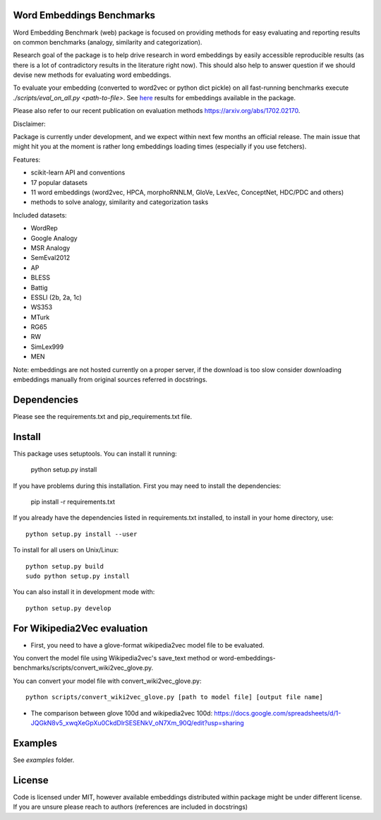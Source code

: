 Word Embeddings Benchmarks
=====

.. image:: https://travis-ci.org/kudkudak/word-embeddings-benchmarks.svg?branch=master

Word Embedding Benchmark (web) package is focused on providing methods for easy evaluating and reporting
results on common benchmarks (analogy, similarity and categorization).

Research goal of the package is to help drive research in word embeddings by easily accessible reproducible
results (as there is a lot of contradictory results in the literature right now).
This should also help to answer question if we should devise new methods for evaluating word embeddings.

To evaluate your embedding (converted to word2vec or python dict pickle)
on all fast-running benchmarks execute `./scripts/eval_on_all.py <path-to-file>`.
See `here <https://github.com/kudkudak/word-embeddings-benchmarks/wiki>`_ results for embeddings available in the package.

Please also refer to our recent publication on evaluation methods https://arxiv.org/abs/1702.02170.

Disclaimer:

Package is currently under development, and we expect within next few months an official release. The main issue that might hit you at the moment is rather long embeddings loading times (especially if you use fetchers).

Features:

* scikit-learn API and conventions
* 17 popular datasets
* 11 word embeddings (word2vec, HPCA, morphoRNNLM, GloVe, LexVec, ConceptNet, HDC/PDC and others)
* methods to solve analogy, similarity and categorization tasks

Included datasets:

* WordRep
* Google Analogy
* MSR Analogy
* SemEval2012
* AP 
* BLESS
* Battig
* ESSLI (2b, 2a, 1c)
* WS353
* MTurk
* RG65
* RW
* SimLex999
* MEN

Note: embeddings are not hosted currently on a proper server, if the download is too slow consider downloading embeddings manually from original sources referred in docstrings.

Dependencies
======

Please see the requirements.txt and pip_requirements.txt file.

Install
======

This package uses setuptools. You can install it running:

    python setup.py install

If you have problems during this installation. First you may need to install the dependencies:

    pip install -r requirements.txt

If you already have the dependencies listed in requirements.txt installed,
to install in your home directory, use::

    python setup.py install --user

To install for all users on Unix/Linux::

    python setup.py build
    sudo python setup.py install

You can also install it in development mode with::

    python setup.py develop

For Wikipedia2Vec evaluation
========
* First, you need to have a glove-format wikipedia2vec model file to be evaluated. 
You convert the model file using Wikipedia2vec's save_text method or word-embeddings-benchmarks/scripts/convert_wiki2vec_glove.py.

You can convert your model file with convert_wiki2vec_glove.py::

    python scripts/convert_wiki2vec_glove.py [path to model file] [output file name]

* The comparison between glove 100d and wikipedia2vec 100d: https://docs.google.com/spreadsheets/d/1-JQGkN8v5_xwqXeGpXu0CkdDlrSESENkV_oN7Xm_90Q/edit?usp=sharing


Examples
========
See `examples` folder.

License
=======
Code is licensed under MIT, however available embeddings distributed within package might be under different license. If you are unsure please reach to authors (references are included in docstrings)

